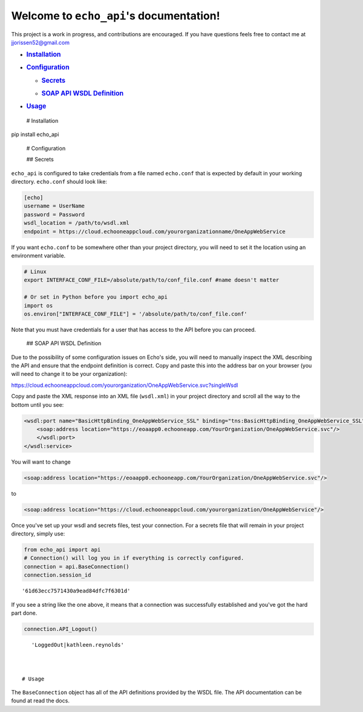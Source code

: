 
Welcome to ``echo_api``'s documentation!
========================================

This project is a work in progress, and contributions are encouraged. If
you have questions feels free to contact me at
`jjorissen52@gmail.com <#jjorissen52@gmail.com>`__

-  .. rubric:: `Installation <#installation>`__
      :name: installation

-  .. rubric:: `Configuration <#configuration>`__
      :name: configuration

   -  .. rubric:: `Secrets <#secrets>`__
         :name: secrets

   -  .. rubric:: `SOAP API WSDL Definition <#api_definition>`__
         :name: soap-api-wsdl-definition

-  .. rubric:: `Usage <#usage>`__
      :name: usage

 # Installation

pip install echo_api

 # Configuration

 ## Secrets

``echo_api`` is configured to take credentials from a file named
``echo.conf`` that is expected by default in your working directory.
``echo.conf`` should look like:

.. code:: ipython3

    [echo]
    username = UserName
    password = Password
    wsdl_location = /path/to/wsdl.xml
    endpoint = https://cloud.echooneappcloud.com/yourorganizationname/OneAppWebService

If you want ``echo.conf`` to be somewhere other than your project
directory, you will need to set it the location using an environment
variable.

.. code:: ipython3

    # Linux
    export INTERFACE_CONF_FILE=/absolute/path/to/conf_file.conf #name doesn't matter
    
    # Or set in Python before you import echo_api
    import os
    os.environ["INTERFACE_CONF_FILE"] = '/absolute/path/to/conf_file.conf'

Note that you must have credentials for a user that has access to the
API before you can proceed.

 ## SOAP API WSDL Definition

Due to the possibility of some configuration issues on Echo's side, you
will need to manually inspect the XML describing the API and ensure that
the endpoint definition is correct. Copy and paste this into the address
bar on your browser (you will need to change it to be your
organization):

https://cloud.echooneappcloud.com/yourorganization/OneAppWebService.svc?singleWsdl

Copy and paste the XML response into an XML file (``wsdl.xml``) in your
project directory and scroll all the way to the bottom until you see:

.. code:: ipython3

    <wsdl:port name="BasicHttpBinding_OneAppWebService_SSL" binding="tns:BasicHttpBinding_OneAppWebService_SSL">
        <soap:address location="https://eoaapp0.echooneapp.com/YourOrganization/OneAppWebService.svc"/>
        </wsdl:port>
    </wsdl:service>

You will want to change

.. code:: ipython3

    <soap:address location="https://eoaapp0.echooneapp.com/YourOrganization/OneAppWebService.svc"/>

to

.. code:: ipython3

    <soap:address location="https://cloud.echooneappcloud.com/yourorganization/OneAppWebService"/>

Once you've set up your wsdl and secrets files, test your connection.
For a secrets file that will remain in your project directory, simply
use:

.. code:: ipython3

    from echo_api import api
    # Connection() will log you in if everything is correctly configured.
    connection = api.BaseConnection()
    connection.session_id




.. parsed-literal::

    '61d63ecc7571430a9ead84dfc7f6301d'



If you see a string like the one above, it means that a connection was
successfully established and you've got the hard part done.

.. code:: ipython3

    connection.API_Logout()




.. parsed-literal::

    'LoggedOut|kathleen.reynolds'



 # Usage

The ``BaseConnection`` object has all of the API definitions provided by
the WSDL file. The API documentation can be found at read the docs.
